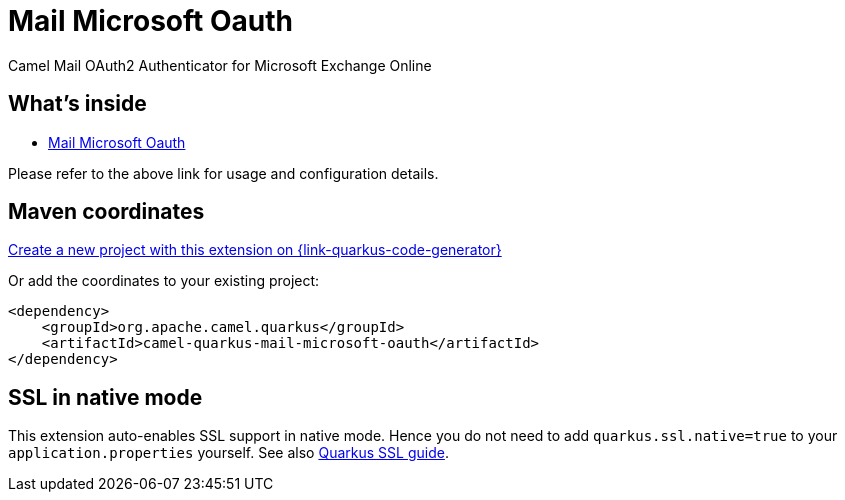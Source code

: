 // Do not edit directly!
// This file was generated by camel-quarkus-maven-plugin:update-extension-doc-page
[id="extensions-mail-microsoft-oauth"]
= Mail Microsoft Oauth
:linkattrs:
:cq-artifact-id: camel-quarkus-mail-microsoft-oauth
:cq-native-supported: true
:cq-status: Stable
:cq-status-deprecation: Stable
:cq-description: Camel Mail OAuth2 Authenticator for Microsoft Exchange Online
:cq-deprecated: false
:cq-jvm-since: 3.8.0
:cq-native-since: 3.25.0

ifeval::[{doc-show-badges} == true]
[.badges]
[.badge-key]##JVM since##[.badge-supported]##3.8.0## [.badge-key]##Native since##[.badge-supported]##3.25.0##
endif::[]

Camel Mail OAuth2 Authenticator for Microsoft Exchange Online

[id="extensions-mail-microsoft-oauth-whats-inside"]
== What's inside

* xref:{cq-camel-components}:others:mail-microsoft-oauth.adoc[Mail Microsoft Oauth]

Please refer to the above link for usage and configuration details.

[id="extensions-mail-microsoft-oauth-maven-coordinates"]
== Maven coordinates

https://{link-quarkus-code-generator}/?extension-search=camel-quarkus-mail-microsoft-oauth[Create a new project with this extension on {link-quarkus-code-generator}, window="_blank"]

Or add the coordinates to your existing project:

[source,xml]
----
<dependency>
    <groupId>org.apache.camel.quarkus</groupId>
    <artifactId>camel-quarkus-mail-microsoft-oauth</artifactId>
</dependency>
----
ifeval::[{doc-show-user-guide-link} == true]
Check the xref:user-guide/index.adoc[User guide] for more information about writing Camel Quarkus applications.
endif::[]

[id="extensions-mail-microsoft-oauth-ssl-in-native-mode"]
== SSL in native mode

This extension auto-enables SSL support in native mode. Hence you do not need to add
`quarkus.ssl.native=true` to your `application.properties` yourself. See also
https://quarkus.io/guides/native-and-ssl[Quarkus SSL guide].

